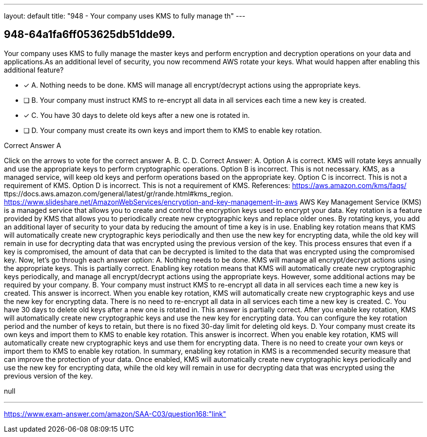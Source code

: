 ---
layout: default 
title: "948 - Your company uses KMS to fully manage th"
---


[.question]
== 948-64a1fa6ff053625db51dde99.


****

[.query]
--
Your company uses KMS to fully manage the master keys and perform encryption and decryption operations on your data and applications.As an additional level of security, you now recommend AWS rotate your keys.
What would happen after enabling this additional feature?


--

[.list]
--
* [*] A. Nothing needs to be done. KMS will manage all encrypt/decrypt actions using the appropriate keys.
* [ ] B. Your company must instruct KMS to re-encrypt all data in all services each time a new key is created.
* [*] C. You have 30 days to delete old keys after a new one is rotated in.
* [ ] D. Your company must create its own keys and import them to KMS to enable key rotation.

--
****

[.answer]
Correct Answer A

[.explanation]
--
Click on the arrows to vote for the correct answer
A.
B.
C.
D.
Correct Answer: A.
Option A is correct.
KMS will rotate keys annually and use the appropriate keys to perform cryptographic operations.
Option B is incorrect.
This is not necessary.
KMS, as a managed service, will keep old keys and perform operations based on the appropriate key.
Option C is incorrect.
This is not a requirement of KMS.
Option D is incorrect.
This is not a requirement of KMS.
References:
https://aws.amazon.com/kms/faqs/
ttps://docs.aws.amazon.com/general/latest/gr/rande.html#kms_region.
https://www.slideshare.net/AmazonWebServices/encryption-and-key-management-in-aws
AWS Key Management Service (KMS) is a managed service that allows you to create and control the encryption keys used to encrypt your data. Key rotation is a feature provided by KMS that allows you to periodically create new cryptographic keys and replace older ones. By rotating keys, you add an additional layer of security to your data by reducing the amount of time a key is in use.
Enabling key rotation means that KMS will automatically create new cryptographic keys periodically and then use the new key for encrypting data, while the old key will remain in use for decrypting data that was encrypted using the previous version of the key. This process ensures that even if a key is compromised, the amount of data that can be decrypted is limited to the data that was encrypted using the compromised key.
Now, let's go through each answer option:
A. Nothing needs to be done. KMS will manage all encrypt/decrypt actions using the appropriate keys.
This is partially correct. Enabling key rotation means that KMS will automatically create new cryptographic keys periodically, and manage all encrypt/decrypt actions using the appropriate keys. However, some additional actions may be required by your company.
B. Your company must instruct KMS to re-encrypt all data in all services each time a new key is created.
This answer is incorrect. When you enable key rotation, KMS will automatically create new cryptographic keys and use the new key for encrypting data. There is no need to re-encrypt all data in all services each time a new key is created.
C. You have 30 days to delete old keys after a new one is rotated in.
This answer is partially correct. After you enable key rotation, KMS will automatically create new cryptographic keys and use the new key for encrypting data. You can configure the key rotation period and the number of keys to retain, but there is no fixed 30-day limit for deleting old keys.
D. Your company must create its own keys and import them to KMS to enable key rotation.
This answer is incorrect. When you enable key rotation, KMS will automatically create new cryptographic keys and use them for encrypting data. There is no need to create your own keys or import them to KMS to enable key rotation.
In summary, enabling key rotation in KMS is a recommended security measure that can improve the protection of your data. Once enabled, KMS will automatically create new cryptographic keys periodically and use the new key for encrypting data, while the old key will remain in use for decrypting data that was encrypted using the previous version of the key.
--

[.ka]
null

'''



https://www.exam-answer.com/amazon/SAA-C03/question168:"link"


